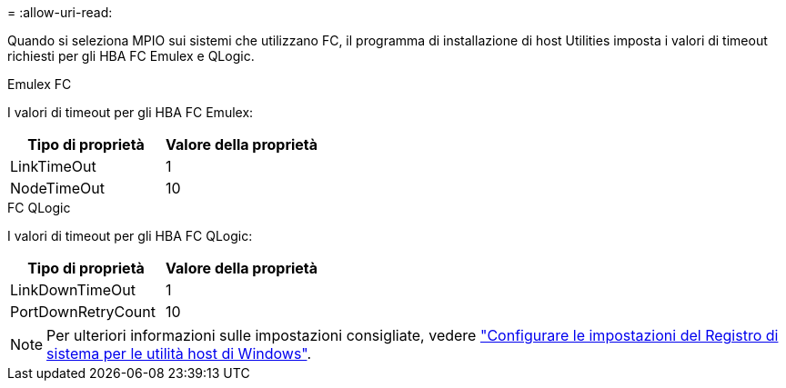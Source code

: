 = 
:allow-uri-read: 


Quando si seleziona MPIO sui sistemi che utilizzano FC, il programma di installazione di host Utilities imposta i valori di timeout richiesti per gli HBA FC Emulex e QLogic.

[role="tabbed-block"]
====
.Emulex FC
--
I valori di timeout per gli HBA FC Emulex:

[cols="2*"]
|===
| Tipo di proprietà | Valore della proprietà 


| LinkTimeOut | 1 


| NodeTimeOut | 10 
|===
--
.FC QLogic
--
I valori di timeout per gli HBA FC QLogic:

[cols="2*"]
|===
| Tipo di proprietà | Valore della proprietà 


| LinkDownTimeOut | 1 


| PortDownRetryCount | 10 
|===
--
====

NOTE: Per ulteriori informazioni sulle impostazioni consigliate, vedere link:hu_wuhu_hba_settings.html["Configurare le impostazioni del Registro di sistema per le utilità host di Windows"].
